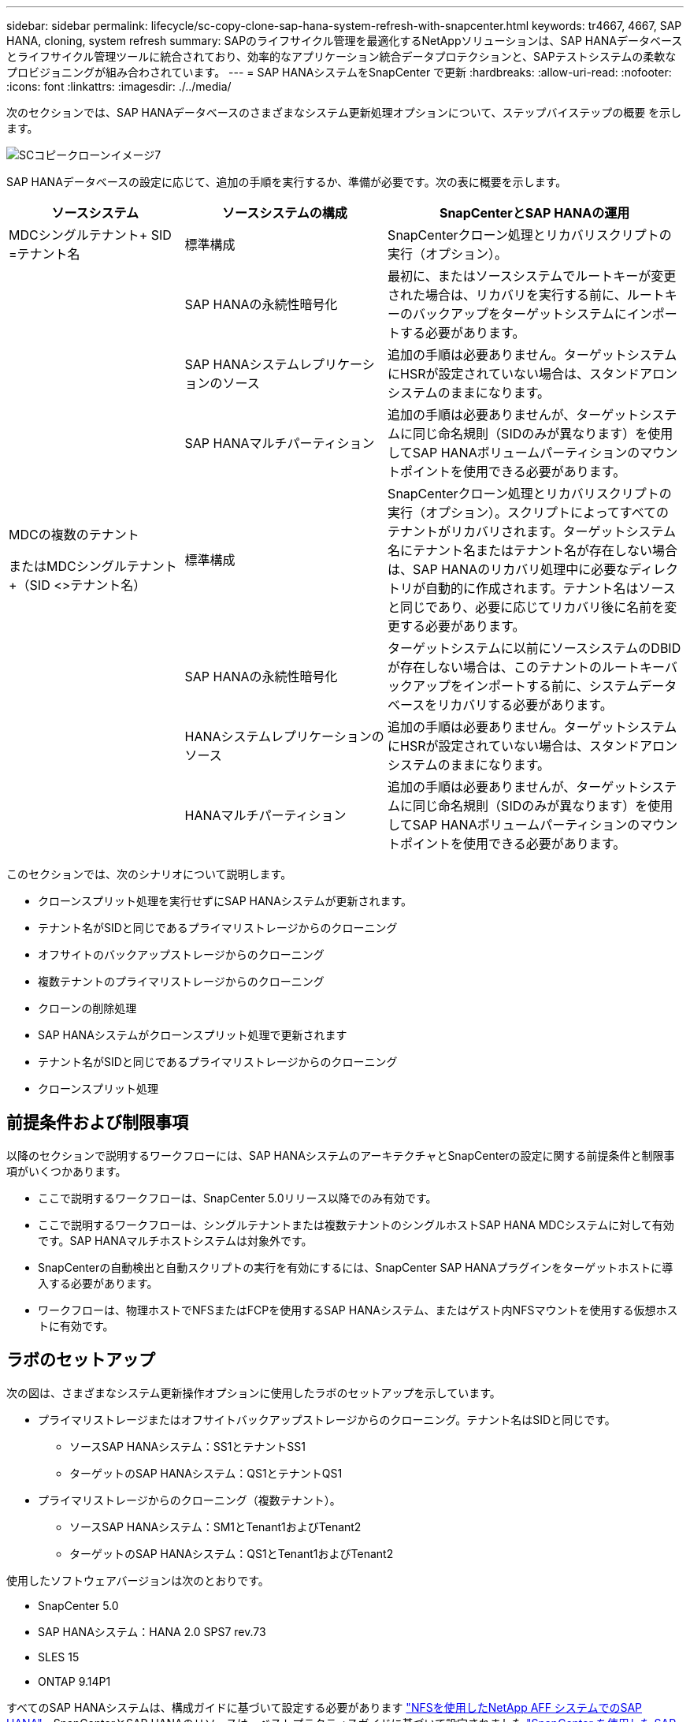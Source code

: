 ---
sidebar: sidebar 
permalink: lifecycle/sc-copy-clone-sap-hana-system-refresh-with-snapcenter.html 
keywords: tr4667, 4667, SAP HANA, cloning, system refresh 
summary: SAPのライフサイクル管理を最適化するNetAppソリューションは、SAP HANAデータベースとライフサイクル管理ツールに統合されており、効率的なアプリケーション統合データプロテクションと、SAPテストシステムの柔軟なプロビジョニングが組み合わされています。 
---
= SAP HANAシステムをSnapCenter で更新
:hardbreaks:
:allow-uri-read: 
:nofooter: 
:icons: font
:linkattrs: 
:imagesdir: ./../media/


次のセクションでは、SAP HANAデータベースのさまざまなシステム更新処理オプションについて、ステップバイステップの概要 を示します。

image::sc-copy-clone-image7.png[SCコピークローンイメージ7]

SAP HANAデータベースの設定に応じて、追加の手順を実行するか、準備が必要です。次の表に概要を示します。

[cols="26%,30%,44%"]
|===
| ソースシステム | ソースシステムの構成 | SnapCenterとSAP HANAの運用 


| MDCシングルテナント+ SID =テナント名 | 標準構成 | SnapCenterクローン処理とリカバリスクリプトの実行（オプション）。 


|  | SAP HANAの永続性暗号化 | 最初に、またはソースシステムでルートキーが変更された場合は、リカバリを実行する前に、ルートキーのバックアップをターゲットシステムにインポートする必要があります。 


|  | SAP HANAシステムレプリケーションのソース | 追加の手順は必要ありません。ターゲットシステムにHSRが設定されていない場合は、スタンドアロンシステムのままになります。 


|  | SAP HANAマルチパーティション | 追加の手順は必要ありませんが、ターゲットシステムに同じ命名規則（SIDのみが異なります）を使用してSAP HANAボリュームパーティションのマウントポイントを使用できる必要があります。 


 a| 
MDCの複数のテナント

またはMDCシングルテナント+（SID <>テナント名）
| 標準構成 | SnapCenterクローン処理とリカバリスクリプトの実行（オプション）。スクリプトによってすべてのテナントがリカバリされます。ターゲットシステム名にテナント名またはテナント名が存在しない場合は、SAP HANAのリカバリ処理中に必要なディレクトリが自動的に作成されます。テナント名はソースと同じであり、必要に応じてリカバリ後に名前を変更する必要があります。 


|  | SAP HANAの永続性暗号化 | ターゲットシステムに以前にソースシステムのDBIDが存在しない場合は、このテナントのルートキーバックアップをインポートする前に、システムデータベースをリカバリする必要があります。 


|  | HANAシステムレプリケーションのソース | 追加の手順は必要ありません。ターゲットシステムにHSRが設定されていない場合は、スタンドアロンシステムのままになります。 


|  | HANAマルチパーティション | 追加の手順は必要ありませんが、ターゲットシステムに同じ命名規則（SIDのみが異なります）を使用してSAP HANAボリュームパーティションのマウントポイントを使用できる必要があります。 
|===
このセクションでは、次のシナリオについて説明します。

* クローンスプリット処理を実行せずにSAP HANAシステムが更新されます。
* テナント名がSIDと同じであるプライマリストレージからのクローニング
* オフサイトのバックアップストレージからのクローニング
* 複数テナントのプライマリストレージからのクローニング
* クローンの削除処理
* SAP HANAシステムがクローンスプリット処理で更新されます
* テナント名がSIDと同じであるプライマリストレージからのクローニング
* クローンスプリット処理




== 前提条件および制限事項

以降のセクションで説明するワークフローには、SAP HANAシステムのアーキテクチャとSnapCenterの設定に関する前提条件と制限事項がいくつかあります。

* ここで説明するワークフローは、SnapCenter 5.0リリース以降でのみ有効です。
* ここで説明するワークフローは、シングルテナントまたは複数テナントのシングルホストSAP HANA MDCシステムに対して有効です。SAP HANAマルチホストシステムは対象外です。
* SnapCenterの自動検出と自動スクリプトの実行を有効にするには、SnapCenter SAP HANAプラグインをターゲットホストに導入する必要があります。
* ワークフローは、物理ホストでNFSまたはFCPを使用するSAP HANAシステム、またはゲスト内NFSマウントを使用する仮想ホストに有効です。




== ラボのセットアップ

次の図は、さまざまなシステム更新操作オプションに使用したラボのセットアップを示しています。

* プライマリストレージまたはオフサイトバックアップストレージからのクローニング。テナント名はSIDと同じです。
+
** ソースSAP HANAシステム：SS1とテナントSS1
** ターゲットのSAP HANAシステム：QS1とテナントQS1


* プライマリストレージからのクローニング（複数テナント）。
+
** ソースSAP HANAシステム：SM1とTenant1およびTenant2
** ターゲットのSAP HANAシステム：QS1とTenant1およびTenant2




使用したソフトウェアバージョンは次のとおりです。

* SnapCenter 5.0
* SAP HANAシステム：HANA 2.0 SPS7 rev.73
* SLES 15
* ONTAP 9.14P1


すべてのSAP HANAシステムは、構成ガイドに基づいて設定する必要があります https://docs.netapp.com/us-en/netapp-solutions-sap/bp/saphana_aff_nfs_introduction.html["NFSを使用したNetApp AFF システムでのSAP HANA"]。SnapCenterとSAP HANAのリソースは、ベストプラクティスガイドに基づいて設定されました https://docs.netapp.com/us-en/netapp-solutions-sap/backup/saphana-br-scs-overview.html["SnapCenter を使用した SAP HANA のバックアップとリカバリ"]。

image::sc-copy-clone-image16.png[SCコピークローンイメージ16]



== 最初の1回限りの準備手順

最初のステップとして、ターゲットのSAP HANAシステムがSnapCenter内で設定されている必要があります。

. SAP HANAターゲットシステムのインストール
. SnapCenterでのSAP HANAシステムの構成（を参照） https://docs.netapp.com/us-en/netapp-solutions-sap/backup/saphana-br-scs-overview.html["TR-4614 ：『 SAP HANA Backup and Recovery with SnapCenter 』"]
+
.. SnapCenterバックアップ処理用のSAP HANAデータベースユーザの設定このユーザは、ソースシステムとターゲットシステムで同一である必要があります。
.. 上記のバックアップユーザを使用した<sid> admのhdbuserstoreキーの設定。リカバリに自動スクリプトを使用する場合は、キー名を<SID>キーにする必要があります。
.. SnapCenter SAP HANAプラグインをターゲットホストに導入SAP HANAシステムは、SnapCenterによって自動検出されます。
.. SAP HANAリソース保護の設定（オプション）




初期インストールの準備が完了してから、次の手順で最初のSAPシステムの更新処理を実行します。

. ターゲットのSAP HANAシステムをシャットダウン
. SAP HANAデータボリュームをアンマウントします。


ターゲットシステムで実行するスクリプトを、SnapCenter allowed commands configファイルに追加する必要があります。

....
hana-7:/opt/NetApp/snapcenter/scc/etc # cat /opt/NetApp/snapcenter/scc/etc/allowed_commands.config
command: mount
command: umount
command: /mnt/sapcc-share/SAP-System-Refresh/sc-system-refresh.sh
hana-7:/opt/NetApp/snapcenter/scc/etc #
....


== テナント名をSIDと同じにしてプライマリストレージからクローニングする

ここでは、SAP HANAシステムの更新ワークフローについて説明します。このワークフローでは、ソースシステムとターゲットシステムのテナント名がSIDと同じになります。ストレージのクローニングはプライマリストレージで実行され、スクリプトによってリカバリが自動化され `sc-system-refresh.sh`ます。

image::sc-copy-clone-image17.png[SCコピークローンイメージ17]

このワークフローは、次の手順で構成されます。

. ソースシステムでSAP HANA永続性暗号化が有効になっている場合は、暗号化ルートキーを1回インポートする必要があります。ソースシステムでキーが変更されている場合もインポートが必要です。章を参照 link:sc-copy-clone-considerations-for-sap-hana-system-refresh-operations-using-snapshot-backups.html["「ストレージSnapshotバックアップを使用したSAP HANAシステムの更新処理に関する考慮事項」"]
. ターゲットのSAP HANAシステムがSnapCenterで保護されている場合は、まず保護を削除する必要があります。
. SnapCenter クローンの作成ワークフロー
+
.. ソースSAP HANAシステムSS1から[Snapshot backup]を選択します。
.. ターゲットホストを選択し、ターゲットホストのストレージネットワークインターフェイスを指定してください。
.. ターゲットシステムのSIDを指定します（この例ではQS1）。
.. 必要に応じて、クローン後の処理としてリカバリ用のスクリプトを指定します。


. SnapCenter クローニング処理。
+
.. ソースSAP HANAシステムの選択したSnapshotバックアップに基づいてFlexCloneボリュームを作成します。
.. FlexCloneボリュームをターゲットホストストレージのネットワークインターフェイスまたはigroupにエクスポートします。
.. のマウント処理を実行します。FlexCloneボリュームをターゲットホストにマウントします。
.. クローニング後処理のリカバリスクリプトを実行します（前に設定した場合）。それ以外の場合は、SnapCenterワークフローが終了したときにリカバリを手動で実行する必要があります。
+
*** システムデータベースのリカバリ。
*** テナント名= QS1でのテナントデータベースのリカバリ




. 必要に応じて、ターゲットのSAP HANAリソースをSnapCenterで保護します。


以下のスクリーンショットは、必要な手順を示しています。

. ソースシステムSS1からSnapshotバックアップを選択し、[Clone]をクリックします。


image::sc-copy-clone-image18.png[SCコピークローンイメージ18]

. ターゲットシステムQS1がインストールされているホストを選択します。ターゲットSIDとして「QS1」と入力します。NFSエクスポートのIPアドレスは、ターゲットホストのストレージネットワークインターフェイスである必要があります。
+

NOTE: 入力するターゲットSIDによって、SnapCenterによるクローンリソースの管理方法が制御されます。ターゲットSIDのリソースがすでにSnapCenterで設定されており、プラグインホストと一致する場合、SnapCenterはクローンをこのリソースに割り当てます。ターゲットホストでSIDが設定されていない場合、SnapCenter は新しいリソースを作成します。

+

NOTE: クローニングのワークフローを開始する前に、ターゲットシステムのリソースとホストをSnapCenterで設定しておくことが重要です。そうしないと、SnapCenterで作成された新しいリソースでは自動検出がサポートされず、説明されているワークフローは機能しません。



image::sc-copy-clone-image19.png[SCコピークローンイメージ19]

ファイバチャネルSANのセットアップでは、エクスポートIPアドレスは必要ありませんが、次の画面で使用するプロトコルを指定する必要があります。


NOTE: スクリーンショットは、ファイバチャネル接続を使用した別のラボセットアップを示しています。

image::sc-copy-clone-image20.png[SCコピークローンイメージ20]

image::sc-copy-clone-image21.png[SCコピークローンイメージ21]

Azure NetApp Filesと手動のQoS容量プールを使用している場合は、新しいボリュームのスループットを最大化する必要があります。容量プールに十分なヘッドルームがあることを確認してください。そうしないと、クローニングワークフローが失敗します。


NOTE: スクリーンショットは、Azure NetApp Filesを使用したMicrosoft Azureで実行される別のラボセットアップを示しています。

image::sc-copy-clone-image22.png[SCコピークローンイメージ22]

. 必要なコマンドラインオプションを指定して、オプションのクローニング後スクリプトを入力します。この例では、クローニング後のスクリプトを使用してSAP HANAデータベースのリカバリを実行します。


image::sc-copy-clone-image23.png[SCコピークローンイメージ23]


NOTE: 前述したように、リカバリスクリプトの使用はオプションです。SnapCenterクローニングのワークフローが終了したあとに、手動でリカバリを実行することもできます。


NOTE: リカバリ処理用スクリプトは、ログのクリア処理を使用してSAP HANAデータベースをSnapshotのポイントインタイムにリカバリし、フォワードリカバリは実行しません。特定の時点までのフォワードリカバリが必要な場合は、リカバリを手動で実行する必要があります。手動フォワードリカバリでは、ソースシステムのログバックアップをターゲットホストで利用できることも必要です。

. SnapCenter の[ジョブの詳細]画面に、処理の進捗状況が表示されます。ジョブの詳細には、データベースリカバリを含めた全体的な実行時間が3分未満であることも示されています。


image::sc-copy-clone-image24.png[SCコピークローンイメージ24]

. スクリプトのログファイル `sc-system-refresh` には、リカバリ処理で実行されたさまざまなステップが表示されます。このスクリプトは、システムデータベースからテナントのリストを読み取り、既存のすべてのテナントのリカバリを実行します。


....
20240425112328###hana-7###sc-system-refresh.sh: Script version: 3.0
hana-7:/mnt/sapcc-share/SAP-System-Refresh # cat sap-system-refresh-QS1.log
20240425112328###hana-7###sc-system-refresh.sh: ******************* Starting script: recovery operation **************************
20240425112328###hana-7###sc-system-refresh.sh: Recover system database.
20240425112328###hana-7###sc-system-refresh.sh: /usr/sap/QS1/HDB11/exe/Python/bin/python /usr/sap/QS1/HDB11/exe/python_support/recoverSys.py --command "RECOVER DATA USING SNAPSHOT CLEAR LOG"
20240425112346###hana-7###sc-system-refresh.sh: Wait until SAP HANA database is started ....
20240425112347###hana-7###sc-system-refresh.sh: Status: YELLOW
20240425112357###hana-7###sc-system-refresh.sh: Status: YELLOW
20240425112407###hana-7###sc-system-refresh.sh: Status: YELLOW
20240425112417###hana-7###sc-system-refresh.sh: Status: YELLOW
20240425112428###hana-7###sc-system-refresh.sh: Status: YELLOW
20240425112438###hana-7###sc-system-refresh.sh: Status: YELLOW
20240425112448###hana-7###sc-system-refresh.sh: Status: GREEN
20240425112448###hana-7###sc-system-refresh.sh: HANA system database started.
20240425112448###hana-7###sc-system-refresh.sh: Checking connection to system database.
20240425112448###hana-7###sc-system-refresh.sh: /usr/sap/QS1/SYS/exe/hdb/hdbsql -U QS1KEY 'select * from sys.m_databases;'
DATABASE_NAME,DESCRIPTION,ACTIVE_STATUS,ACTIVE_STATUS_DETAILS,OS_USER,OS_GROUP,RESTART_MODE,FALLBACK_SNAPSHOT_CREATE_TIME
"SYSTEMDB","SystemDB-QS1-11","YES","","","","DEFAULT",?
"QS1","QS1-11","NO","ACTIVE","","","DEFAULT",?
2 rows selected (overall time 16.225 msec; server time 860 usec)
20240425112448###hana-7###sc-system-refresh.sh: Succesfully connected to system database.
20240425112449###hana-7###sc-system-refresh.sh: Tenant databases to recover: QS1
20240425112449###hana-7###sc-system-refresh.sh: Found inactive tenants(QS1) and starting recovery
20240425112449###hana-7###sc-system-refresh.sh: Recover tenant database QS1.
20240425112449###hana-7###sc-system-refresh.sh: /usr/sap/QS1/SYS/exe/hdb/hdbsql -U QS1KEY RECOVER DATA FOR QS1 USING SNAPSHOT CLEAR LOG
0 rows affected (overall time 22.138599 sec; server time 22.136268 sec)
20240425112511###hana-7###sc-system-refresh.sh: Checking availability of Indexserver for tenant QS1.
20240425112511###hana-7###sc-system-refresh.sh: Recovery of tenant database QS1 succesfully finished.
20240425112511###hana-7###sc-system-refresh.sh: Status: GREEN
20240425112511###hana-7###sc-system-refresh.sh: ******************* Finished script: recovery operation **************************
hana-7:/mnt/sapcc-share/SAP-System-Refresh
....
. SnapCenter ジョブが完了すると、ソースシステムのトポロジビューにクローンが表示されます。


image::sc-copy-clone-image25.png[SCコピークローンイメージ25]

. SAP HANAデータベースが実行されます。
. ターゲットのSAP HANAシステムを保護する場合は、ターゲットシステムのリソースをクリックして自動検出を実行する必要があります。


image::sc-copy-clone-image26.png[SCコピークローンイメージ26]

自動検出プロセスが完了すると、新しいクローンボリュームがストレージフットプリントセクションに表示されます。

image::sc-copy-clone-image27.png[SCコピークローンイメージ27]

リソースを再度クリックすると、更新したQS1システムのデータ保護を設定できます。

image::sc-copy-clone-image28.png[SCコピークローンイメージ28]



== オフサイトのバックアップストレージからのクローニング

ここでは、ソースシステムとターゲットシステムのテナント名がSIDと同じであるSAP HANAシステムの更新ワークフローについて説明します。ストレージのクローニングはオフサイトのバックアップストレージで実行され、スクリプトsc-system-refresh.shを使用してさらに自動化されます。

image::sc-copy-clone-image29.png[SCコピークローンイメージ29]

プライマリとオフサイトのバックアップストレージのクローニングでSAP HANAシステムの更新ワークフローが異なるのは、SnapCenterでSnapshotバックアップを選択することだけです。オフサイトのバックアップストレージのクローニングでは、まずセカンダリバックアップを選択し、次にSnapshotバックアップを選択する必要があります。

image::sc-copy-clone-image30.png[SCコピークローンイメージ30]

選択したバックアップにセカンダリストレージの場所が複数ある場合は、必要なデスティネーションボリュームを選択する必要があります。

image::sc-copy-clone-image31.png[SCコピークローンイメージ31]

以降の手順は、プライマリストレージからのクローニングのワークフローと同じです。



== 複数テナントのSAP HANAシステムのクローニング

このセクションでは、複数のテナントを使用したSAP HANAシステムの更新ワークフローについて説明します。ストレージのクローニングはプライマリストレージで実行され、スクリプトを使用してさらに自動化され `sc-system-refresh.sh`ます。

image::sc-copy-clone-image32.png[SCコピークローンイメージ32]

SnapCenterで必要な手順は、「テナント名がSIDと等しいプライマリストレージからのクローニング」セクションで説明した手順と同じです。唯一の違いは、スクリプト内でのテナントリカバリ処理で、すべてのテナントがリカバリされる点です `sc-system-refresh.sh`。

....
20240430070214###hana-7###sc-system-refresh.sh: **********************************************************************************
20240430070214###hana-7###sc-system-refresh.sh: Script version: 3.0
20240430070214###hana-7###sc-system-refresh.sh: ******************* Starting script: recovery operation **************************
20240430070214###hana-7###sc-system-refresh.sh: Recover system database.
20240430070214###hana-7###sc-system-refresh.sh: /usr/sap/QS1/HDB11/exe/Python/bin/python /usr/sap/QS1/HDB11/exe/python_support/recoverSys.py --command "RECOVER DATA USING SNAPSHOT CLEAR LOG"
[140310725887808, 0.008] >> starting recoverSys (at Tue Apr 30 07:02:15 2024)
[140310725887808, 0.008] args: ()
[140310725887808, 0.008] keys: \{'command': 'RECOVER DATA USING SNAPSHOT CLEAR LOG'}
using logfile /usr/sap/QS1/HDB11/hana-7/trace/backup.log
recoverSys started: ============2024-04-30 07:02:15 ============
testing master: hana-7
hana-7 is master
shutdown database, timeout is 120
stop system
stop system on: hana-7
stopping system: 2024-04-30 07:02:15
stopped system: 2024-04-30 07:02:15
creating file recoverInstance.sql
restart database
restart master nameserver: 2024-04-30 07:02:20
start system: hana-7
sapcontrol parameter: ['-function', 'Start']
sapcontrol returned successfully:
2024-04-30T07:02:32-04:00 P0023828 18f2eab9331 INFO RECOVERY RECOVER DATA finished successfully
recoverSys finished successfully: 2024-04-30 07:02:33
[140310725887808, 17.548] 0
[140310725887808, 17.548] << ending recoverSys, rc = 0 (RC_TEST_OK), after 17.540 secs
20240430070233###hana-7###sc-system-refresh.sh: Wait until SAP HANA database is started ....
20240430070233###hana-7###sc-system-refresh.sh: Status: GRAY
20240430070243###hana-7###sc-system-refresh.sh: Status: GRAY
20240430070253###hana-7###sc-system-refresh.sh: Status: GRAY
20240430070304###hana-7###sc-system-refresh.sh: Status: GRAY
20240430070314###hana-7###sc-system-refresh.sh: Status: GREEN
20240430070314###hana-7###sc-system-refresh.sh: HANA system database started.
20240430070314###hana-7###sc-system-refresh.sh: Checking connection to system database.
20240430070314###hana-7###sc-system-refresh.sh: /usr/sap/QS1/SYS/exe/hdb/hdbsql -U QS1KEY 'select * from sys.m_databases;'
20240430070314###hana-7###sc-system-refresh.sh: Succesfully connected to system database.
20240430070314###hana-7###sc-system-refresh.sh: Tenant databases to recover: TENANT2
TENANT1
20240430070314###hana-7###sc-system-refresh.sh: Found inactive tenants(TENANT2
TENANT1) and starting recovery
20240430070314###hana-7###sc-system-refresh.sh: Recover tenant database TENANT2.
20240430070314###hana-7###sc-system-refresh.sh: /usr/sap/QS1/SYS/exe/hdb/hdbsql -U QS1KEY RECOVER DATA FOR TENANT2 USING SNAPSHOT CLEAR LOG
20240430070335###hana-7###sc-system-refresh.sh: Checking availability of Indexserver for tenant TENANT2.
20240430070335###hana-7###sc-system-refresh.sh: Recovery of tenant database TENANT2 succesfully finished.
20240430070335###hana-7###sc-system-refresh.sh: Status: GREEN
20240430070335###hana-7###sc-system-refresh.sh: Recover tenant database TENANT1.
20240430070335###hana-7###sc-system-refresh.sh: /usr/sap/QS1/SYS/exe/hdb/hdbsql -U QS1KEY RECOVER DATA FOR TENANT1 USING SNAPSHOT CLEAR LOG
20240430070349###hana-7###sc-system-refresh.sh: Checking availability of Indexserver for tenant TENANT1.
20240430070350###hana-7###sc-system-refresh.sh: Recovery of tenant database TENANT1 succesfully finished.
20240430070350###hana-7###sc-system-refresh.sh: Status: GREEN
20240430070350###hana-7###sc-system-refresh.sh: ******************* Finished script: recovery operation **************************
....


== クローンの削除処理

新しいSAP HANAシステムの更新処理を開始するには、SnapCenter のクローンの削除処理を使用してターゲットシステムをクリーンアップします。

ターゲットのSAP HANAシステムがSnapCenterで保護されている場合は、まず保護を削除する必要があります。ターゲットシステムのトポロジビューで、Remove Protection（保護の削除）をクリックします。

クローン削除ワークフローを次の手順で実行します。

. ソースシステムのトポロジビューでクローンを選択し、[Delete]をクリックします。


image::sc-copy-clone-image33.png[SCコピークローンイメージ33]

. 必要なコマンドラインオプションを使用して、クローニング前スクリプトとアンマウント後スクリプトを入力します。


image::sc-copy-clone-image34.png[SCコピークローンイメージ34]

. SnapCenter のジョブ詳細画面に処理の進捗状況が表示されます。


image::sc-copy-clone-image35.png[SCコピークローンイメージ35]

. スクリプトのログファイルに `sc-system-refresh` は、シャットダウンとアンマウントの処理手順が表示されます。


....
20240425111042###hana-7###sc-system-refresh.sh: **********************************************************************************
20240425111042###hana-7###sc-system-refresh.sh: Script version: 3.0
20240425111042###hana-7###sc-system-refresh.sh: ******************* Starting script: shutdown operation **************************
20240425111042###hana-7###sc-system-refresh.sh: Stopping HANA database.
20240425111042###hana-7###sc-system-refresh.sh: sapcontrol -nr 11 -function StopSystem HDB
25.04.2024 11:10:42
StopSystem
OK
20240425111042###hana-7###sc-system-refresh.sh: Wait until SAP HANA database is stopped ....
20240425111042###hana-7###sc-system-refresh.sh: Status: GREEN
20240425111052###hana-7###sc-system-refresh.sh: Status: YELLOW
20240425111103###hana-7###sc-system-refresh.sh: Status: YELLOW
20240425111113###hana-7###sc-system-refresh.sh: Status: YELLOW
20240425111123###hana-7###sc-system-refresh.sh: Status: YELLOW
20240425111133###hana-7###sc-system-refresh.sh: Status: YELLOW
20240425111144###hana-7###sc-system-refresh.sh: Status: YELLOW
20240425111154###hana-7###sc-system-refresh.sh: Status: GRAY
20240425111154###hana-7###sc-system-refresh.sh: SAP HANA database is stopped.
20240425111154###hana-7###sc-system-refresh.sh: ******************* Finished script: shutdown operation **************************
....
. SnapCenter のクローン作成処理を使用して、SAP HANAの更新処理を再開できるようになりました。




== クローンスプリット処理を使用したSAP HANAシステムの更新

システム更新処理のターゲットシステムを長期間使用する予定がある場合は、システム更新処理の一環としてFlexCloneボリュームをスプリットすることを推奨します。


NOTE: クローンスプリット処理でクローンボリュームの使用がブロックされることはないため、SAP HANAデータベースの使用中にいつでも実行できます。


NOTE: Azure NetApp FilesではAzure NetApp Files、作成後に常にクローンがスプリットされるため、クローンスプリット処理は実行できません。

SnapCenter のクローンスプリットのワークフローは、クローンを選択してクローンスプリットをクリックすることで、ソースシステムのトポロジビューで開始されます。

image::sc-copy-clone-image36.png[SCコピークローンイメージ36]

次の画面には、スプリットボリュームに必要な容量に関する情報がプレビューで表示されます。

image::sc-copy-clone-image37.png[SCコピークローンイメージ37]

SnapCenter ジョブログには、クローンスプリット処理の進捗状況が表示されます。

image::sc-copy-clone-image38.png[SCコピークローンイメージ38]

SnapCenterのリソースビューで、ターゲットシステムQS1がクローニングされたリソースとしてマークされなくなりました。ソースシステムのトポロジビューに戻ると、クローンは表示されなくなります。スプリットボリュームは、ソースシステムのSnapshotバックアップとは独立しています。

image::sc-copy-clone-image39.png[SCコピークローンイメージ39]

image::sc-copy-clone-image40.png[SCコピークローンイメージ40]

クローンスプリット処理後の更新ワークフローは、クローンスプリットを使用しない処理と少し異なります。クローンスプリット処理後は、ターゲットデータボリュームがFlexCloneボリュームでなくなるため、クローン削除処理は必要ありません。

このワークフローは、次の手順で構成されます。

. ターゲットのSAP HANAシステムがSnapCenterで保護されている場合は、まず保護を削除する必要があります。
. SAP HANAデータベースをシャットダウンし、データボリュームをアンマウントして、SnapCenterで作成されたfstabエントリを削除する必要があります。これらの手順は手動で実行する必要があります。
. これで、前のセクションで説明したように、SnapCenterクローン作成ワークフローを実行できるようになりました。
. 更新処理後も古いターゲットデータボリュームは引き続き存在するため、ONTAP System Managerなどを使用して手動で削除する必要があります。




== PowerShellスクリプトによるSnapCenter ワークフロー自動化

前のセクションでは、SnapCenter UIを使用してさまざまなワークフローを実行し、PowerShellスクリプトまたはREST API呼び出しを使用してすべてのワークフローを実行することもできるため、さらなる自動化が可能です。以降のセクションでは、以降のワークフローの基本的なPowerShellスクリプトの例について説明します。

* クローンを作成します
* クローンを削除します
+

NOTE: このサンプルスクリプトは現状のまま提供されており、ネットアップではサポートしていません。



すべてのスクリプトはPowerShellコマンドウィンドウで実行する必要があります。スクリプトを実行する前に'Open-SmConnection'コマンドを使用してSnapCenter サーバへの接続を確立する必要があります



=== クローンを作成します

以下の簡単なスクリプトは、PowerShellコマンドを使用してSnapCenter クローン作成処理を実行する方法を示しています。SnapCenter の「New-SmClone」コマンドは、ラボ環境に必要なコマンドライン・オプションと、前述した自動化スクリプトを使用して実行します。

....
$BackupName='SnapCenter_hana-1_LocalSnap_Hourly_06-25-2024_03.00.01.8458'
$JobInfo=New-SmClone -AppPluginCode hana -BackupName $BackupName -Resources @\{"Host"="hana-1.sapcc.stl.netapp.com";"UID"="MDC\SS1"} -CloneToInstance hana-7.sapcc.stl.netapp.com -postclonecreatecommands '/mnt/sapcc-share/SAP-System-Refresh/sc-system-refresh.sh recover' -NFSExportIPs 192.168.175.75 -CloneUid 'MDC\QS1'
# Get JobID of clone create job
$Job=Get-SmJobSummaryReport | ?\{$_.JobType -eq "Clone" } | ?\{$_.JobName -Match $BackupName} | ?\{$_.Status -eq "Running"}
$JobId=$Job.SmJobId
Get-SmJobSummaryReport -JobId $JobId
# Wait until job is finished
do \{ $Job=Get-SmJobSummaryReport -JobId $JobId; write-host $Job.Status; sleep 20 } while ( $Job.Status -Match "Running" )
Write-Host " "
Get-SmJobSummaryReport -JobId $JobId
Write-Host "Clone create job has been finshed."
....
画面出力には、クローン作成PowerShellスクリプトの実行状況が表示されます。

....
PS C:\Windows\system32> C:\NetApp\clone-create.ps1
SmJobId : 110382
JobCreatedDateTime :
JobStartDateTime : 6/26/2024 9:55:34 AM
JobEndDateTime :
JobDuration :
JobName : Clone from backup 'SnapCenter_hana-1_LocalSnap_Hourly_06-25-2024_03.00.01.8458'
JobDescription :
Status : Running
IsScheduled : False
JobError :
JobType : Clone
PolicyName :
JobResultData :
Running
Running
Running
Running
Running
Running
Running
Running
Running
Running
Completed
SmJobId : 110382
JobCreatedDateTime :
JobStartDateTime : 6/26/2024 9:55:34 AM
JobEndDateTime : 6/26/2024 9:58:50 AM
JobDuration : 00:03:16.6889170
JobName : Clone from backup 'SnapCenter_hana-1_LocalSnap_Hourly_06-25-2024_03.00.01.8458'
JobDescription :
Status : Completed
IsScheduled : False
JobError :
JobType : Clone
PolicyName :
JobResultData :
Clone create job has been finshed.
....


=== クローンを削除します

以下の簡単なスクリプトは、PowerShellコマンドを使用してSnapCenter クローンの削除処理を実行する方法を示しています。SnapCenter のRemove-SmCloneコマンドは'実習環境に必要なコマンド・ライン・オプションと'前に説明した自動化スクリプトを使用して実行します

....
$CloneInfo=Get-SmClone |?\{$_.CloneName -Match "hana-1_sapcc_stl_netapp_com_hana_MDC_SS1" }
$JobInfo=Remove-SmClone -CloneName $CloneInfo.CloneName -PluginCode hana -PreCloneDeleteCommands '/mnt/sapcc-share/SAP-System-Refresh/sc-system-refresh.sh shutdown QS1' -UnmountCommands '/mnt/sapcc-share/SAP-System-Refresh/sc-system-refresh.sh umount QS1' -Confirm: $False
Get-SmJobSummaryReport -JobId $JobInfo.Id
# Wait until job is finished
do \{ $Job=Get-SmJobSummaryReport -JobId $JobInfo.Id; write-host $Job.Status; sleep 20 } while ( $Job.Status -Match "Running" )
Write-Host " "
Get-SmJobSummaryReport -JobId $JobInfo.Id
Write-Host "Clone delete job has been finshed."
PS C:\NetApp>
....
画面出力には、PowerShellスクリプトclone–delete.ps1が実行されたことが示されています。

....
PS C:\Windows\system32> C:\NetApp\clone-delete.ps1
SmJobId : 110386
JobCreatedDateTime :
JobStartDateTime : 6/26/2024 10:01:33 AM
JobEndDateTime :
JobDuration :
JobName : Deleting clone 'hana-1_sapcc_stl_netapp_com_hana_MDC_SS1__clone__110382_MDC_SS1_04-22-2024_09.54.34'
JobDescription :
Status : Running
IsScheduled : False
JobError :
JobType : DeleteClone
PolicyName :
JobResultData :
Running
Running
Running
Running
Completed
SmJobId : 110386
JobCreatedDateTime :
JobStartDateTime : 6/26/2024 10:01:33 AM
JobEndDateTime : 6/26/2024 10:02:38 AM
JobDuration : 00:01:05.5658860
JobName : Deleting clone 'hana-1_sapcc_stl_netapp_com_hana_MDC_SS1__clone__110382_MDC_SS1_04-22-2024_09.54.34'
JobDescription :
Status : Completed
IsScheduled : False
JobError :
JobType : DeleteClone
PolicyName :
JobResultData :
Clone delete job has been finshed.
PS C:\Windows\system32>
....